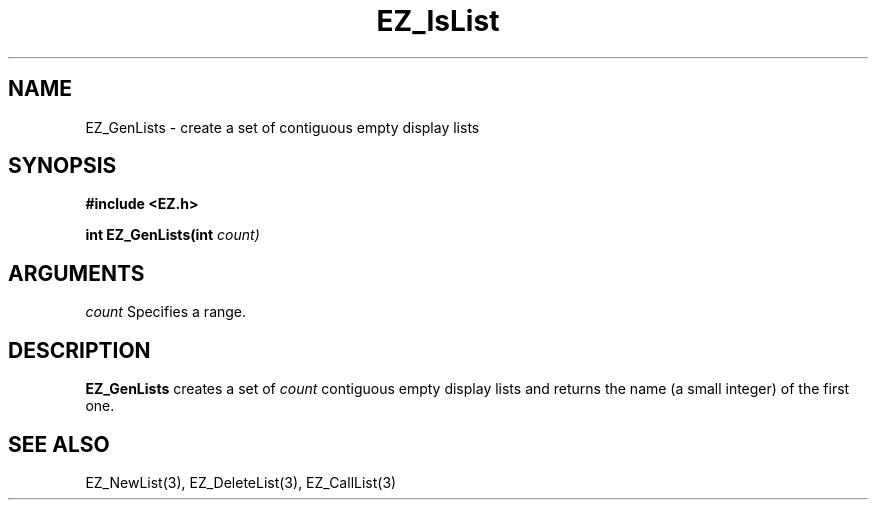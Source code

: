 '\"
'\" Copyright (c) 1997 Maorong Zou
'\" 
.TH EZ_IsList 3 "" EZWGL "EZWGL Functions"
.BS
.SH NAME
EZ_GenLists \- create a set of contiguous empty display lists

.SH SYNOPSIS
.nf
.B #include <EZ.h>
.sp
.BI "int EZ_GenLists(int " count)

.SH ARGUMENTS
\fIcount\fR Specifies a range.

.SH DESCRIPTION
\fBEZ_GenLists\fR creates a set of \fIcount\fR contiguous
empty display lists and returns the name (a small integer)
of the first one.


.SH "SEE ALSO"
EZ_NewList(3), EZ_DeleteList(3), EZ_CallList(3)



